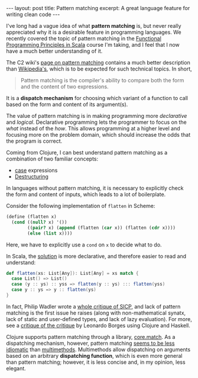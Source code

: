 #+OPTIONS: toc:nil

#+BEGIN_HTML
---
layout: post
title: Pattern matching
excerpt: A great language feature for writing clean code
---
#+END_HTML

I've long had a vague idea of what *pattern matching* is, but never really appreciated why it is a desirable feature in programming languages. We recently covered the topic of pattern matching in the [[https://www.coursera.org/learn/progfun1/lecture/cdHAM/lecture-4-6-pattern-matching][Functional Programming Principles in Scala]] course I'm taking, and I feel that I now have a much better understanding of it.

The C2 wiki's [[http://c2.com/cgi/wiki?PatternMatching][page on pattern matching]] contains a much better description than [[https://en.wikipedia.org/wiki/Pattern_matching][Wikipedia's]], which is to be expected for such technical topics. In short,

#+BEGIN_QUOTE
Pattern matching is the compiler's ability to compare both the form and the content of two expressions.
#+END_QUOTE

It is a *dispatch mechanism* for choosing which variant of a function to call based on the form and content of its argument(s).

The value of pattern matching is in making programming more /declarative/ and /logical/. Declarative programming lets the programmer to focus on the /what/ instead of the /how/. This allows programming at a higher level and focusing more on the problem domain, which should increase the odds that the program is correct.

Coming from Clojure, I can best understand pattern matching as a combination of two familiar concepts:

- [[https://clojuredocs.org/clojure.core/case][case]] expressions
- [[http://clojure.org/guides/destructuring][Destructuring]]

In languages without pattern matching, it is necessary to explicitly check the form and content of inputs, which leads to a lot of boilerplate.

Consider the following implementation of ~flatten~ in Scheme:

#+BEGIN_SRC scheme
  (define (flatten x)
    (cond ((null? x) '())
          ((pair? x) (append (flatten (car x)) (flatten (cdr x))))
          (else (list x))))
#+END_SRC

Here, we have to explicitly use a ~cond~ on ~x~ to decide what to do.

In Scala, the [[http://stackoverflow.com/a/24128335/864684][solution]] is more declarative, and therefore easier to read and understand:

#+BEGIN_SRC scala
  def flatten(xs: List[Any]): List[Any] = xs match {
    case List() => List()
    case (y :: ys) :: yss => flatten(y :: ys) ::: flatten(yss)
    case y :: ys => y :: flatten(ys)
  }
#+END_SRC

In fact, Philip Wadler wrote a [[https://www.cs.kent.ac.uk/people/staff/dat/miranda/wadler87.pdf][whole critique of SICP]], and lack of pattern matching is the first issue he raises (along with non-mathematical synatx, lack of static and user-defined types, and lack of lazy evaluation). For more, see a [[http://www.leonardoborges.com/writings/2013/03/25/clojure-and-why-calculating-is-better-than-scheming/][critique of the critique]] by Leonardo Borges using Clojure and Haskell.

Clojure supports pattern matching through a library, [[https://github.com/clojure/core.match][core.match]]. As a dispatching mechanism, however, pattern matching [[http://programmers.stackexchange.com/a/237026/194163][seems to be less idiomatic]] than [[http://clojure.org/reference/multimethods][multimethods]]. Multimethods allow dispatching on arguments based on an arbitrary *dispatching function*, which is even more general than pattern matching; however, it is less concise and, in my opinion, less elegant.
